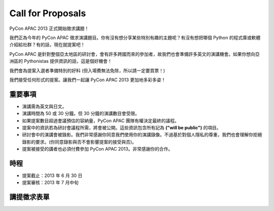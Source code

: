 ====================
 Call for Proposals
====================

PyCon APAC 2013 正式開始徵求講題！

我們正為今年的 PyCon APAC 徵求演講題目。你有沒有想分享某些特別有趣的主題呢？有沒有想把哪個 Python 的程式庫或軟體介紹給社群？有的話，現在就提案吧！

PyCon APAC 是針對整個亞太地區的研討會，會有許多跨國而來的參加者，故我們也會準備許多英文的演講機會。如果你想向亞洲區的 Pythonistas 提供資訊的話，這是個好機會！

我們會為提案入選者準備特別的好料 (但入場費無法免除，所以請一定要買票！)

我們接受任何形式的提案。讓我們一起讓 PyCon APAC 2013 更加地多彩多姿！

重要事項
==================
- 演講需為英文與日文。
- 演講時間為 50 或 30 分鐘。但 30 分鐘的演講數目會受限。
- 如果提案數目超過會議預估的容納量，PyCon APAC 團隊有權決定最終的議程。
- 提案中的資訊若為研討會議程所需，將會被公開。這些資訊包含所有記為 **("will be public")** 的項目。
- 研討會中的演講會被錄影。我們非常感謝你同意我們使用你的演講錄像。不過基於對個人隱私的尊重，我們也會理解你拒絕錄影的要求。(你同意錄影與否不會影響提案的接受與否)。
- 提案被接受的講者也必須付費參加 PyCon APAC 2013。非常感謝你的合作。

時程
==========
- 提案截止：2013 年 6 月 30 日
- 提案審核：2013 年 7 月中旬

講提徵求表單
===============================

.. raw:: html

   <iframe src="https://docs.google.com/spreadsheet/embeddedform?formkey=dExtMHhrRUozZ0Z3dmZpeXNLZlc4c2c6MA" width="1040" height="2960" frameborder="0" marginheight="0" marginwidth="0">読み込み中...</iframe>
